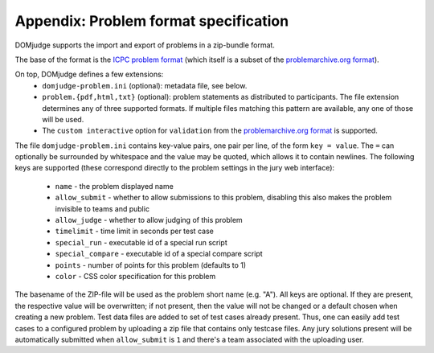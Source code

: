 Appendix: Problem format specification
======================================

DOMjudge supports the import and export of problems in a zip-bundle
format.

The base of the format is the `ICPC problem format`_ (which itself is
a subset of the `problemarchive.org format`_).

On top, DOMjudge defines a few extensions:
 * ``domjudge-problem.ini`` (optional): metadata file, see below.
 * ``problem.{pdf,html,txt}`` (optional): problem statements as
   distributed to participants. The file extension determines any of
   three supported formats. If multiple files matching this pattern are
   available, any one of those will be used.
 * The ``custom interactive`` option for ``validation`` from the
   `problemarchive.org format`_ is supported.

The file ``domjudge-problem.ini`` contains key-value pairs, one
pair per line, of the form ``key = value``. The ``=`` can
optionally be surrounded by whitespace and the value may be quoted,
which allows it to contain newlines. The following keys are supported
(these correspond directly to the problem settings in the jury web
interface):

 - ``name`` - the problem displayed name
 - ``allow_submit`` - whether to allow submissions to this problem,
   disabling this also makes the problem invisible to teams and public
 - ``allow_judge`` - whether to allow judging of this problem
 - ``timelimit`` - time limit in seconds per test case
 - ``special_run`` - executable id of a special run script
 - ``special_compare`` - executable id of a special compare script
 - ``points`` - number of points for this problem (defaults to 1)
 - ``color`` - CSS color specification for this problem

The basename of the ZIP-file will be used as the problem short name (e.g. "A").
All keys are optional. If they are present, the respective value will be
overwritten; if not present, then the value will not be changed or a default
chosen when creating a new problem. Test data files are added to set of test
cases already present. Thus, one can easily add test cases to a configured
problem by uploading a zip file that contains only testcase files. Any jury
solutions present will be automatically submitted when ``allow_submit`` is
``1`` and there's a team associated with the uploading user.

.. _ICPC problem format: https://clics.ecs.baylor.edu/index.php?title=Problem_format
.. _problemarchive.org format: https://www.problemarchive.org/wiki/index.php/Problem_Format
